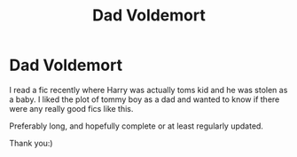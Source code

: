 #+TITLE: Dad Voldemort

* Dad Voldemort
:PROPERTIES:
:Author: fuckyouquebec
:Score: 1
:DateUnix: 1607102012.0
:DateShort: 2020-Dec-04
:FlairText: Request
:END:
I read a fic recently where Harry was actually toms kid and he was stolen as a baby. I liked the plot of tommy boy as a dad and wanted to know if there were any really good fics like this.

Preferably long, and hopefully complete or at least regularly updated.

Thank you:)

